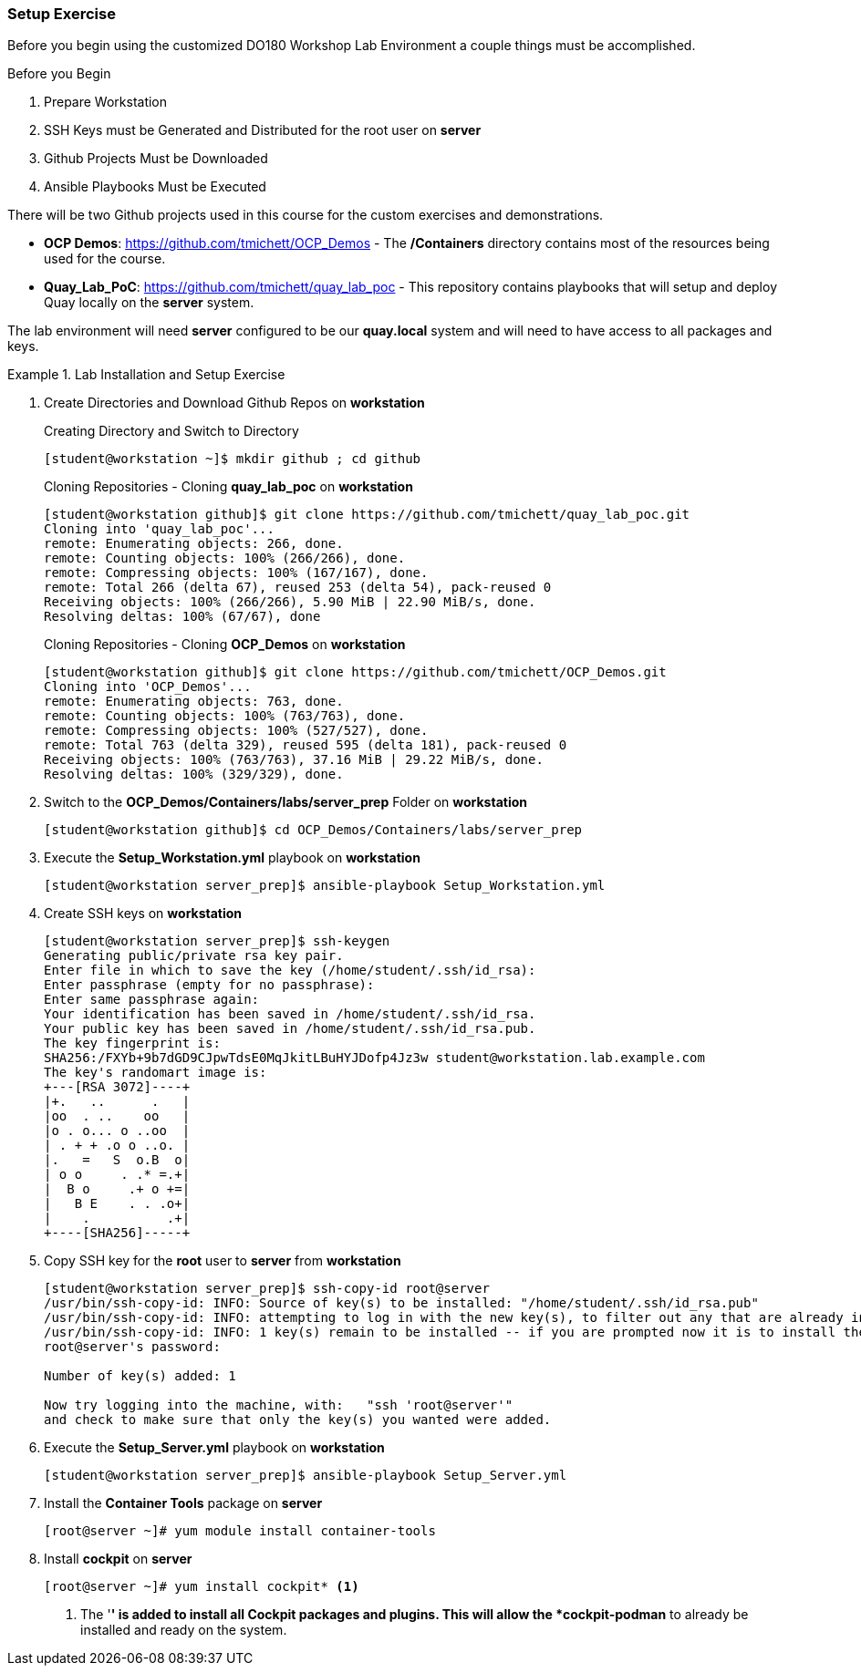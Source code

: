 ifndef::env-github[:icons: font]
ifdef::env-github[]
:status:
:outfilesuffix: .adoc
:caution-caption: :fire:
:important-caption: :exclamation:
:note-caption: :paperclip:
:tip-caption: :bulb:
:warning-caption: :warning:
:imagesdir: images/
endif::[]


=== Setup Exercise

Before you begin using the customized DO180 Workshop Lab Environment a couple things must be accomplished.

.Before you Begin
. Prepare Workstation
. SSH Keys must be Generated and Distributed for the root user on *server*
. Github Projects Must be Downloaded
. Ansible Playbooks Must be Executed

There will be two Github projects used in this course for the custom exercises and demonstrations.

* *OCP Demos*: https://github.com/tmichett/OCP_Demos - The */Containers* directory contains most of the resources being used for the course.
* *Quay_Lab_PoC*: https://github.com/tmichett/quay_lab_poc - This repository contains playbooks that will setup and deploy Quay locally on the *server* system.

The lab environment will need *server* configured to be our *quay.local* system and will need to have access to all packages and keys.

.Lab Installation and Setup Exercise
====

. Create Directories and Download Github Repos on *workstation*
+
.Creating Directory and Switch to Directory
[source,bash]
----
[student@workstation ~]$ mkdir github ; cd github
----
+
.Cloning Repositories - Cloning *quay_lab_poc* on *workstation*
[source,bash]
----
[student@workstation github]$ git clone https://github.com/tmichett/quay_lab_poc.git
Cloning into 'quay_lab_poc'...
remote: Enumerating objects: 266, done.
remote: Counting objects: 100% (266/266), done.
remote: Compressing objects: 100% (167/167), done.
remote: Total 266 (delta 67), reused 253 (delta 54), pack-reused 0
Receiving objects: 100% (266/266), 5.90 MiB | 22.90 MiB/s, done.
Resolving deltas: 100% (67/67), done
----
+
.Cloning Repositories - Cloning *OCP_Demos* on *workstation*
[source,bash]
----
[student@workstation github]$ git clone https://github.com/tmichett/OCP_Demos.git
Cloning into 'OCP_Demos'...
remote: Enumerating objects: 763, done.
remote: Counting objects: 100% (763/763), done.
remote: Compressing objects: 100% (527/527), done.
remote: Total 763 (delta 329), reused 595 (delta 181), pack-reused 0
Receiving objects: 100% (763/763), 37.16 MiB | 29.22 MiB/s, done.
Resolving deltas: 100% (329/329), done.
----

. Switch to the *OCP_Demos/Containers/labs/server_prep* Folder on *workstation*
+
[source,bash]
----
[student@workstation github]$ cd OCP_Demos/Containers/labs/server_prep
----

. Execute the *Setup_Workstation.yml* playbook on *workstation*
+
[source,bash]
----
[student@workstation server_prep]$ ansible-playbook Setup_Workstation.yml
----

. Create SSH keys on *workstation*
+
[source,bash]
----
[student@workstation server_prep]$ ssh-keygen
Generating public/private rsa key pair.
Enter file in which to save the key (/home/student/.ssh/id_rsa):
Enter passphrase (empty for no passphrase):
Enter same passphrase again:
Your identification has been saved in /home/student/.ssh/id_rsa.
Your public key has been saved in /home/student/.ssh/id_rsa.pub.
The key fingerprint is:
SHA256:/FXYb+9b7dGD9CJpwTdsE0MqJkitLBuHYJDofp4Jz3w student@workstation.lab.example.com
The key's randomart image is:
+---[RSA 3072]----+
|+.   ..      .   |
|oo  . ..    oo   |
|o . o... o ..oo  |
| . + + .o o ..o. |
|.   =   S  o.B  o|
| o o     . .* =.+|
|  B o     .+ o +=|
|   B E    . . .o+|
|    .          .+|
+----[SHA256]-----+
----

. Copy SSH key for the *root* user to *server* from *workstation*
+
[source,bash]
----
[student@workstation server_prep]$ ssh-copy-id root@server
/usr/bin/ssh-copy-id: INFO: Source of key(s) to be installed: "/home/student/.ssh/id_rsa.pub"
/usr/bin/ssh-copy-id: INFO: attempting to log in with the new key(s), to filter out any that are already installed
/usr/bin/ssh-copy-id: INFO: 1 key(s) remain to be installed -- if you are prompted now it is to install the new keys
root@server's password:

Number of key(s) added: 1

Now try logging into the machine, with:   "ssh 'root@server'"
and check to make sure that only the key(s) you wanted were added.
----

. Execute the *Setup_Server.yml* playbook on *workstation*
+
[source,bash]
----
[student@workstation server_prep]$ ansible-playbook Setup_Server.yml
----

. Install the *Container Tools* package on *server*
+
[source,bash]
----
[root@server ~]# yum module install container-tools
----

. Install *cockpit* on *server*
+
[source,bash]
----
[root@server ~]# yum install cockpit* <1>
----
<1> The '*' is added to install all Cockpit packages and plugins. This will allow the *cockpit-podman* to already be installed and ready on the system.
====
